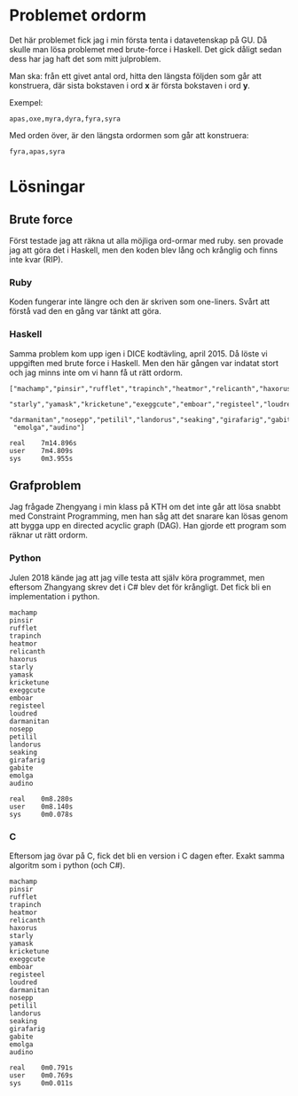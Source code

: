 * Problemet ordorm

Det här problemet fick jag i min första tenta i datavetenskap
på GU. Då skulle man lösa problemet med brute-force i Haskell.
Det gick dåligt sedan dess har jag haft det som mitt julproblem.

Man ska: från ett givet antal ord, hitta den längsta följden som
går att konstruera, där sista bokstaven i ord *x* är första bokstaven
i ord *y*.

Exempel:

#+BEGIN_SRC
apas,oxe,myra,dyra,fyra,syra
#+END_SRC

Med orden över, är den längsta ordormen som går att konstruera:

#+BEGIN_SRC
fyra,apas,syra
#+END_SRC

* Lösningar

** Brute force

Först testade jag att räkna ut alla möjliga ord-ormar med ruby.
sen provade jag att göra det i Haskell, men den koden blev
lång och krånglig och finns inte kvar (RIP).

*** Ruby

Koden fungerar inte längre och den är skriven som one-liners.
Svårt att förstå vad den en gång var tänkt att göra.

*** Haskell

Samma problem kom upp igen i DICE kodtävling, april 2015.
Då löste vi uppgiften med brute force i Haskell. Men den
här gången var indatat stort och jag minns inte om vi hann
få ut rätt ordorm.

#+BEGIN_SRC
["machamp","pinsir","rufflet","trapinch","heatmor","relicanth","haxorus",
 "starly","yamask","kricketune","exeggcute","emboar","registeel","loudred",
 "darmanitan","nosepp","petilil","landorus","seaking","girafarig","gabite",
 "emolga","audino"]

real    7m14.896s
user    7m4.809s
sys     0m3.955s
#+END_SRC

** Grafproblem

Jag frågade Zhengyang i min klass på KTH om det inte går
att lösa snabbt med Constraint Programming, men han såg
att det snarare kan lösas genom att bygga upp en directed
acyclic graph (DAG). Han gjorde ett program som räknar ut
rätt ordorm.

*** Python

Julen 2018 kände jag att jag ville testa att själv köra
programmet, men eftersom Zhangyang skrev det i C# blev det
för krångligt. Det fick bli en implementation i python.

#+BEGIN_SRC
machamp
pinsir
rufflet
trapinch
heatmor
relicanth
haxorus
starly
yamask
kricketune
exeggcute
emboar
registeel
loudred
darmanitan
nosepp
petilil
landorus
seaking
girafarig
gabite
emolga
audino

real    0m8.280s
user    0m8.140s
sys     0m0.078s
#+END_SRC

*** C

Eftersom jag övar på C, fick det bli en version i C dagen efter.
Exakt samma algoritm som i python (och C#).

#+BEGIN_SRC
machamp
pinsir
rufflet
trapinch
heatmor
relicanth
haxorus
starly
yamask
kricketune
exeggcute
emboar
registeel
loudred
darmanitan
nosepp
petilil
landorus
seaking
girafarig
gabite
emolga
audino

real    0m0.791s
user    0m0.769s
sys     0m0.011s
#+END_SRC
